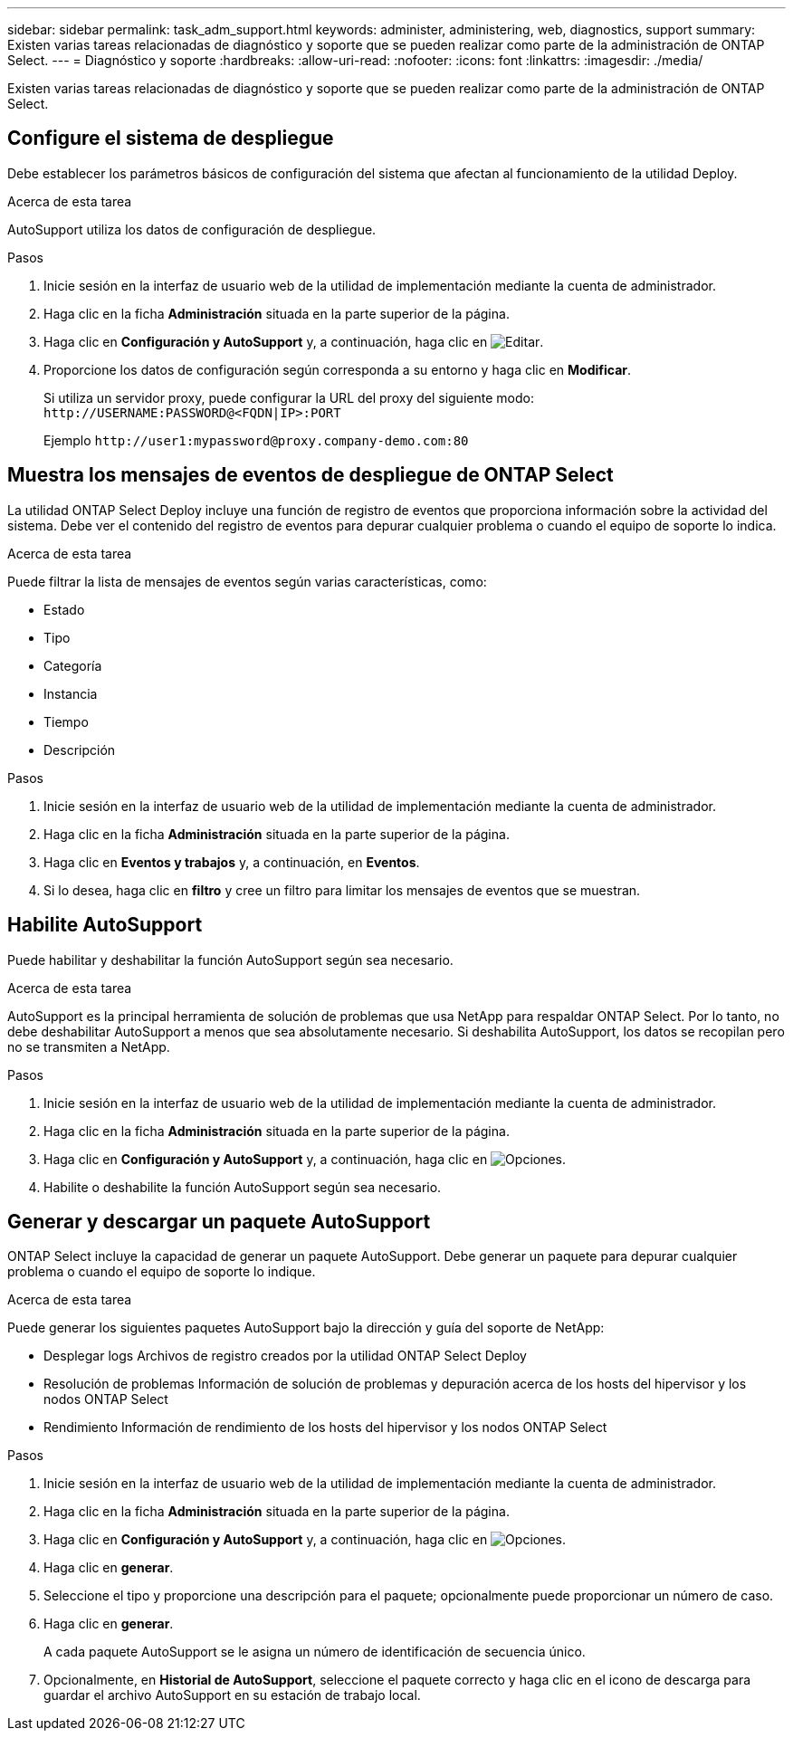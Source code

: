 ---
sidebar: sidebar 
permalink: task_adm_support.html 
keywords: administer, administering, web, diagnostics, support 
summary: Existen varias tareas relacionadas de diagnóstico y soporte que se pueden realizar como parte de la administración de ONTAP Select. 
---
= Diagnóstico y soporte
:hardbreaks:
:allow-uri-read: 
:nofooter: 
:icons: font
:linkattrs: 
:imagesdir: ./media/


[role="lead"]
Existen varias tareas relacionadas de diagnóstico y soporte que se pueden realizar como parte de la administración de ONTAP Select.



== Configure el sistema de despliegue

Debe establecer los parámetros básicos de configuración del sistema que afectan al funcionamiento de la utilidad Deploy.

.Acerca de esta tarea
AutoSupport utiliza los datos de configuración de despliegue.

.Pasos
. Inicie sesión en la interfaz de usuario web de la utilidad de implementación mediante la cuenta de administrador.
. Haga clic en la ficha *Administración* situada en la parte superior de la página.
. Haga clic en *Configuración y AutoSupport* y, a continuación, haga clic en image:icon_pencil.gif["Editar"].
. Proporcione los datos de configuración según corresponda a su entorno y haga clic en *Modificar*.
+
Si utiliza un servidor proxy, puede configurar la URL del proxy del siguiente modo:
`\http://USERNAME:PASSWORD@<FQDN|IP>:PORT`

+
Ejemplo
`\http://user1:mypassword@proxy.company-demo.com:80`





== Muestra los mensajes de eventos de despliegue de ONTAP Select

La utilidad ONTAP Select Deploy incluye una función de registro de eventos que proporciona información sobre la actividad del sistema. Debe ver el contenido del registro de eventos para depurar cualquier problema o cuando el equipo de soporte lo indica.

.Acerca de esta tarea
Puede filtrar la lista de mensajes de eventos según varias características, como:

* Estado
* Tipo
* Categoría
* Instancia
* Tiempo
* Descripción


.Pasos
. Inicie sesión en la interfaz de usuario web de la utilidad de implementación mediante la cuenta de administrador.
. Haga clic en la ficha *Administración* situada en la parte superior de la página.
. Haga clic en *Eventos y trabajos* y, a continuación, en *Eventos*.
. Si lo desea, haga clic en *filtro* y cree un filtro para limitar los mensajes de eventos que se muestran.




== Habilite AutoSupport

Puede habilitar y deshabilitar la función AutoSupport según sea necesario.

.Acerca de esta tarea
AutoSupport es la principal herramienta de solución de problemas que usa NetApp para respaldar ONTAP Select. Por lo tanto, no debe deshabilitar AutoSupport a menos que sea absolutamente necesario. Si deshabilita AutoSupport, los datos se recopilan pero no se transmiten a NetApp.

.Pasos
. Inicie sesión en la interfaz de usuario web de la utilidad de implementación mediante la cuenta de administrador.
. Haga clic en la ficha *Administración* situada en la parte superior de la página.
. Haga clic en *Configuración y AutoSupport* y, a continuación, haga clic en image:icon_kebab.gif["Opciones"].
. Habilite o deshabilite la función AutoSupport según sea necesario.




== Generar y descargar un paquete AutoSupport

ONTAP Select incluye la capacidad de generar un paquete AutoSupport. Debe generar un paquete para depurar cualquier problema o cuando el equipo de soporte lo indique.

.Acerca de esta tarea
Puede generar los siguientes paquetes AutoSupport bajo la dirección y guía del soporte de NetApp:

* Desplegar logs
Archivos de registro creados por la utilidad ONTAP Select Deploy
* Resolución de problemas
Información de solución de problemas y depuración acerca de los hosts del hipervisor y los nodos ONTAP Select
* Rendimiento
Información de rendimiento de los hosts del hipervisor y los nodos ONTAP Select


.Pasos
. Inicie sesión en la interfaz de usuario web de la utilidad de implementación mediante la cuenta de administrador.
. Haga clic en la ficha *Administración* situada en la parte superior de la página.
. Haga clic en *Configuración y AutoSupport* y, a continuación, haga clic en image:icon_kebab.gif["Opciones"].
. Haga clic en *generar*.
. Seleccione el tipo y proporcione una descripción para el paquete; opcionalmente puede proporcionar un número de caso.
. Haga clic en *generar*.
+
A cada paquete AutoSupport se le asigna un número de identificación de secuencia único.

. Opcionalmente, en *Historial de AutoSupport*, seleccione el paquete correcto y haga clic en el icono de descarga para guardar el archivo AutoSupport en su estación de trabajo local.

